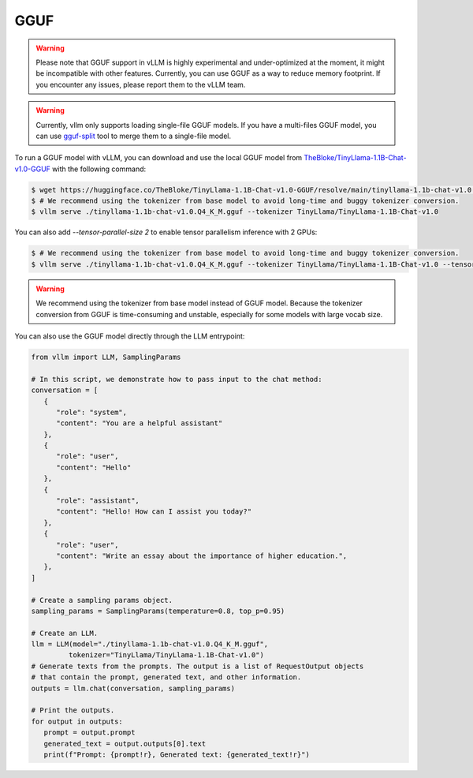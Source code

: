 .. _gguf:

GGUF
==================

.. warning::

   Please note that GGUF support in vLLM is highly experimental and under-optimized at the moment, it might be incompatible with other features. Currently, you can use GGUF as a way to reduce memory footprint. If you encounter any issues, please report them to the vLLM team.

.. warning::

   Currently, vllm only supports loading single-file GGUF models. If you have a multi-files GGUF model, you can use `gguf-split <https://github.com/ggerganov/llama.cpp/pull/6135>`_ tool to merge them to a single-file model.

To run a GGUF model with vLLM, you can download and use the local GGUF model from `TheBloke/TinyLlama-1.1B-Chat-v1.0-GGUF <https://huggingface.co/TheBloke/TinyLlama-1.1B-Chat-v1.0-GGUF>`_ with the following command:

.. code-block:: console

   $ wget https://huggingface.co/TheBloke/TinyLlama-1.1B-Chat-v1.0-GGUF/resolve/main/tinyllama-1.1b-chat-v1.0.Q4_K_M.gguf
   $ # We recommend using the tokenizer from base model to avoid long-time and buggy tokenizer conversion.
   $ vllm serve ./tinyllama-1.1b-chat-v1.0.Q4_K_M.gguf --tokenizer TinyLlama/TinyLlama-1.1B-Chat-v1.0

You can also add `--tensor-parallel-size 2` to enable tensor parallelism inference with 2 GPUs:

.. code-block:: console

   $ # We recommend using the tokenizer from base model to avoid long-time and buggy tokenizer conversion.
   $ vllm serve ./tinyllama-1.1b-chat-v1.0.Q4_K_M.gguf --tokenizer TinyLlama/TinyLlama-1.1B-Chat-v1.0 --tensor-parallel-size 2

.. warning::

   We recommend using the tokenizer from base model instead of GGUF model. Because the tokenizer conversion from GGUF is time-consuming and unstable, especially for some models with large vocab size.

You can also use the GGUF model directly through the LLM entrypoint:

.. code-block:: python

   from vllm import LLM, SamplingParams

   # In this script, we demonstrate how to pass input to the chat method:
   conversation = [
      {
         "role": "system",
         "content": "You are a helpful assistant"
      },
      {
         "role": "user",
         "content": "Hello"
      },
      {
         "role": "assistant",
         "content": "Hello! How can I assist you today?"
      },
      {
         "role": "user",
         "content": "Write an essay about the importance of higher education.",
      },
   ]

   # Create a sampling params object.
   sampling_params = SamplingParams(temperature=0.8, top_p=0.95)

   # Create an LLM.
   llm = LLM(model="./tinyllama-1.1b-chat-v1.0.Q4_K_M.gguf",
            tokenizer="TinyLlama/TinyLlama-1.1B-Chat-v1.0")
   # Generate texts from the prompts. The output is a list of RequestOutput objects
   # that contain the prompt, generated text, and other information.
   outputs = llm.chat(conversation, sampling_params)

   # Print the outputs.
   for output in outputs:
      prompt = output.prompt
      generated_text = output.outputs[0].text
      print(f"Prompt: {prompt!r}, Generated text: {generated_text!r}")
